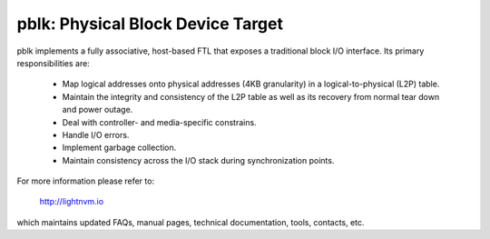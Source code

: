 pblk: Physical Block Device Target
==================================

pblk implements a fully associative, host-based FTL that exposes a traditional
block I/O interface. Its primary responsibilities are:

  - Map logical addresses onto physical addresses (4KB granularity) in a
    logical-to-physical (L2P) table.
  - Maintain the integrity and consistency of the L2P table as well as its
    recovery from normal tear down and power outage.
  - Deal with controller- and media-specific constrains.
  - Handle I/O errors.
  - Implement garbage collection.
  - Maintain consistency across the I/O stack during synchronization points.

For more information please refer to:

  http://lightnvm.io

which maintains updated FAQs, manual pages, technical documentation, tools,
contacts, etc.
